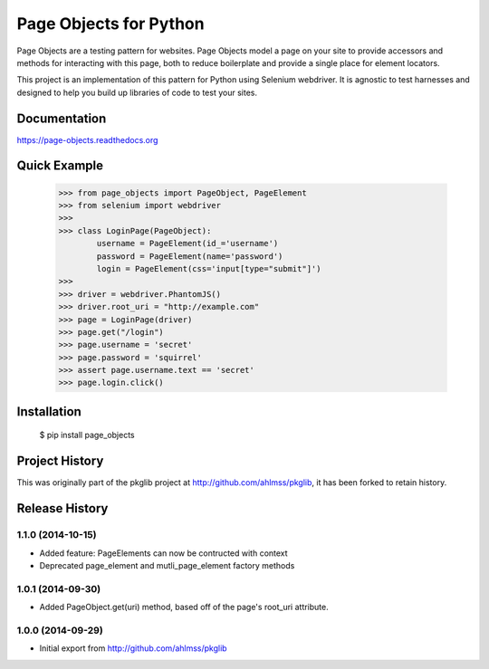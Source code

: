 Page Objects for Python
=======================

Page Objects are a testing pattern for websites. Page Objects model a page on
your site to provide accessors and methods for interacting with this page,
both to reduce boilerplate and provide a single place for element locators.

This project is an implementation of this pattern for Python using Selenium
webdriver. It is agnostic to test harnesses and designed to help you build up
libraries of code to test your sites.


.. image:: https://travis-ci.org/eeaston/page-objects.svg?branch=master
    :target: https://travis-ci.org/eeaston/page-objects


Documentation
-------------

https://page-objects.readthedocs.org


Quick Example
-------------

    >>> from page_objects import PageObject, PageElement
    >>> from selenium import webdriver
    >>>
    >>> class LoginPage(PageObject):
            username = PageElement(id_='username')
            password = PageElement(name='password')
            login = PageElement(css='input[type="submit"]')
    >>>
    >>> driver = webdriver.PhantomJS()
    >>> driver.root_uri = "http://example.com"
    >>> page = LoginPage(driver)
    >>> page.get("/login")
    >>> page.username = 'secret'
    >>> page.password = 'squirrel'
    >>> assert page.username.text == 'secret'
    >>> page.login.click()


Installation
------------

    $ pip install page_objects


Project History
---------------

This was originally part of the pkglib project at http://github.com/ahlmss/pkglib,
it has been forked to retain history.


.. :changelog:

Release History
---------------

1.1.0 (2014-10-15)
++++++++++++++++++

- Added feature: PageElements can now be contructed with context
- Deprecated page_element and mutli_page_element factory methods


1.0.1 (2014-09-30)
++++++++++++++++++

- Added PageObject.get(uri) method, based off of the page's root_uri attribute.


1.0.0 (2014-09-29)
++++++++++++++++++

- Initial export from http://github.com/ahlmss/pkglib


